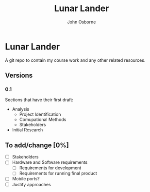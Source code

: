 #+TITLE: Lunar Lander
#+AUTHOR: John Osborne

* Lunar Lander
A git repo to contain my course work and any other related resources.
**  Versions
*** 0.1
Sections that have their first draft:
- Analysis
  - Project Identification
  - Comupational Methods
  - Stakeholders
- Initial Research
** To add/change [0%]
- [ ] Stakeholders
- [ ] Hardware and Software requirements
  - [ ] Requirements for development
  - [ ] Requirements for running final product
- [ ] Mobile ports?
- [ ] Justify approaches

